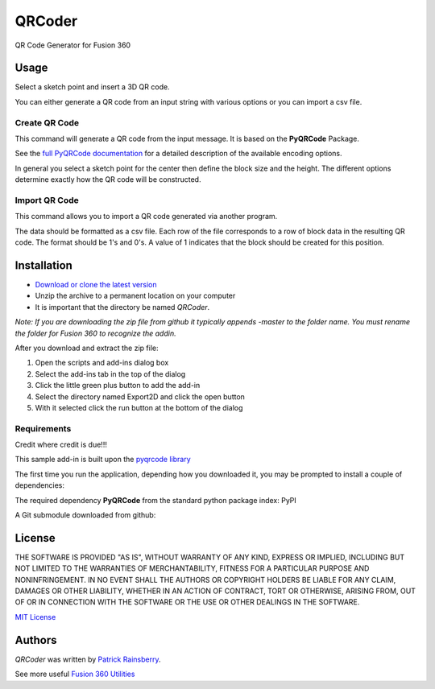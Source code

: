 QRCoder
=======
QR  Code Generator for Fusion 360

.. image:: docs/resources/readMeCover.png

Usage
-----
Select a sketch point and insert a 3D QR code.

You can either generate a QR code from an input string with various options or you can import a csv file.

Create QR Code
^^^^^^^^^^^^^^
This command will generate a QR code from the input message.  It is based on the **PyQRCode** Package.

See the `full PyQRCode documentation <https://pythonhosted.org/PyQRCode/>`_
for a detailed description of the available encoding options.

.. image:: docs/resources/create_qr_dialog.png

In general you select a sketch point for the center then define the block size and the height.
The different options determine exactly how the QR code will be constructed.


Import QR Code
^^^^^^^^^^^^^^
This command allows you to import a QR code generated via another program.

.. image:: docs/resources/import_qr_dialog.png

The data should be formatted as a csv file.
Each row of the file corresponds to a row of block data in the resulting QR code.  The format should be 1's and 0's.
A value of 1 indicates that the block should be created for this position.


Installation
------------
- `Download or clone the latest version <https://github.com/tapnair/QRCoder/archive/refs/heads/master.zip>`_
- Unzip the archive to a permanent location on your computer
- It is important that the directory be named *QRCoder*.

*Note: If you are downloading the zip file from github it typically appends -master to the folder name.
You must rename the folder for Fusion 360 to recognize the addin.*

.. image:: docs/resources/install.png

After you download and extract the zip file:

1.	Open the scripts and add-ins dialog box
2.	Select the add-ins tab in the top of the dialog
3.	Click the little green plus button to add the add-in
4.	Select the directory named Export2D and click the open button
5.	With it selected click the run button at the bottom of the dialog

Requirements
^^^^^^^^^^^^
Credit where credit is due!!!

This sample add-in is built upon the `pyqrcode library <https://github.com/mnooner256/pyqrcode>`_

The first time you run the application, depending how you downloaded it,
you may be prompted to install a couple of dependencies:

The required dependency **PyQRCode** from the standard python package index: PyPI

.. image:: docs/resources/dependency.png

A Git submodule downloaded from github:

.. image:: docs/resources/apper-dependency.png

License
-------
THE SOFTWARE IS PROVIDED "AS IS", WITHOUT WARRANTY OF ANY KIND, EXPRESS OR IMPLIED,
INCLUDING BUT NOT LIMITED TO THE WARRANTIES OF MERCHANTABILITY, FITNESS FOR A PARTICULAR PURPOSE AND NONINFRINGEMENT.
IN NO EVENT SHALL THE AUTHORS OR COPYRIGHT HOLDERS BE LIABLE FOR ANY CLAIM, DAMAGES OR OTHER LIABILITY,
WHETHER IN AN ACTION OF CONTRACT, TORT OR OTHERWISE, ARISING FROM, OUT OF OR IN CONNECTION WITH THE SOFTWARE
OR THE USE OR OTHER DEALINGS IN THE SOFTWARE.

`MIT License`_

.. _MIT License: ./LICENSE

Authors
-------
`QRCoder` was written by `Patrick Rainsberry <patrick.rainsberry@autodesk.com>`_.

See more useful `Fusion 360 Utilities`_

.. _Fusion 360 Utilities: https://tapnair.github.io/index.html

